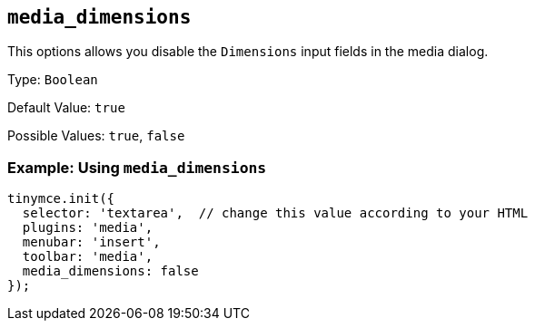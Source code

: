 [[media_dimensions]]
== `+media_dimensions+`

This options allows you disable the `+Dimensions+` input fields in the media dialog.

Type: `+Boolean+`

Default Value: `+true+`

Possible Values: `+true+`, `+false+`

=== Example: Using `+media_dimensions+`

[source,js]
----
tinymce.init({
  selector: 'textarea',  // change this value according to your HTML
  plugins: 'media',
  menubar: 'insert',
  toolbar: 'media',
  media_dimensions: false
});
----
